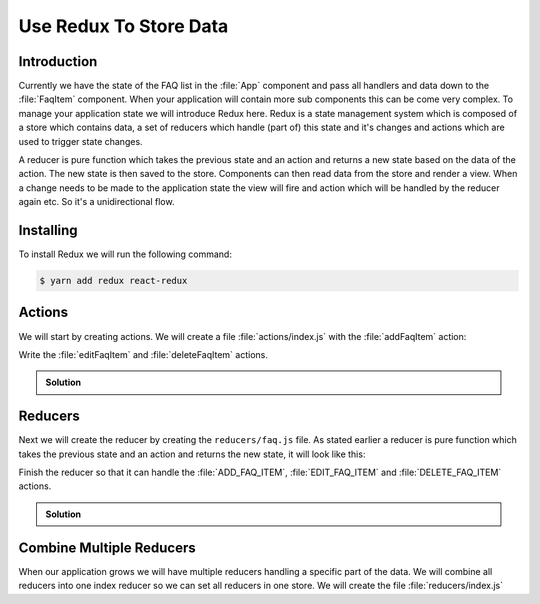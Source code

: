 .. _redux-label:

=======================
Use Redux To Store Data
=======================

Introduction
============

Currently we have the state of the FAQ list in the :file:`App` component
and pass all handlers and data down to the :file:`FaqItem` component.
When your application will contain more sub components this can be come very complex.
To manage your application state we will introduce Redux here.
Redux is a state management system which is composed of a store which contains data,
a set of reducers which handle (part of) this state and it's changes and actions which are used to trigger state changes.

A reducer is pure function which takes the previous state and an action
and returns a new state based on the data of the action.
The new state is then saved to the store.
Components can then read data from the store and render a view.
When a change needs to be made to the application state the view will fire
and action which will be handled by the reducer again etc. So it's a unidirectional flow.

Installing
==========

To install Redux we will run the following command:

.. code-block:: console

    $ yarn add redux react-redux

Actions
=======

We will start by creating actions.
We will create a file :file:`actions/index.js` with the :file:`addFaqItem` action:

.. code-block:: jsx
    :linenos: 
    :emphasize-lines: 1-5

    export const addFaqItem = (question, answer) => ({
      type: "ADD_FAQ_ITEM",
      question,
      answer
    });

Write the :file:`editFaqItem` and :file:`deleteFaqItem` actions.

..  admonition:: Solution
    :class: toggle

    .. code-block:: jsx
        :linenos: 
        :lineno-start: 7
        :emphasize-lines: 1-6,8-11

        export const editFaqItem = (index, question, answer) => ({
          type: "EDIT_FAQ_ITEM",
          index,
          question,
          answer
        });

        export const deleteFaqItem = index => ({
          type: "DELETE_FAQ_ITEM",
          index
        });

Reducers
========

Next we will create the reducer by creating the ``reducers/faq.js`` file.
As stated earlier a reducer is pure function which takes the previous state and an action and returns the new state,
it will look like this:

.. code-block:: jsx
    :linenos: 
    :emphasize-lines: 1-3,5

    const faq = (state = [], action) => {
      // Do something
    };

    export default faq;

Finish the reducer so that it can handle the :file:`ADD_FAQ_ITEM`,
:file:`EDIT_FAQ_ITEM` and :file:`DELETE_FAQ_ITEM` actions.

..  admonition:: Solution
    :class: toggle

    .. code-block:: jsx
        :linenos: 
        :emphasize-lines: 2-25

        const faq = (state = [], action) => {
          let faq;
          switch (action.type) {
            case "ADD_FAQ_ITEM":
              return [
                ...state,
                {
                  question: action.question,
                  answer: action.answer
                }
              ];
            case "EDIT_FAQ_ITEM":
              faq = [...state];
              faq[action.index] = {
                question: action.question,
                answer: action.answer
              };
              return faq;
            case "DELETE_FAQ_ITEM":
              faq = [...state];
              faq.splice(action.index, 1);
              return faq;
            default:
              return state;
          }
        };

        export default faq;

Combine Multiple Reducers
=========================

When our application grows we will have multiple reducers handling a specific part of the data.
We will combine all reducers into one index reducer so we can set all reducers in one store.
We will create the file :file:`reducers/index.js`

.. code-block:: jsx
    :linenos: 
    :emphasize-lines: 1-2,4-6

    import { combineReducers } from "redux";
    import faq from "./faq";

    export default combineReducers({
      faq
    });
